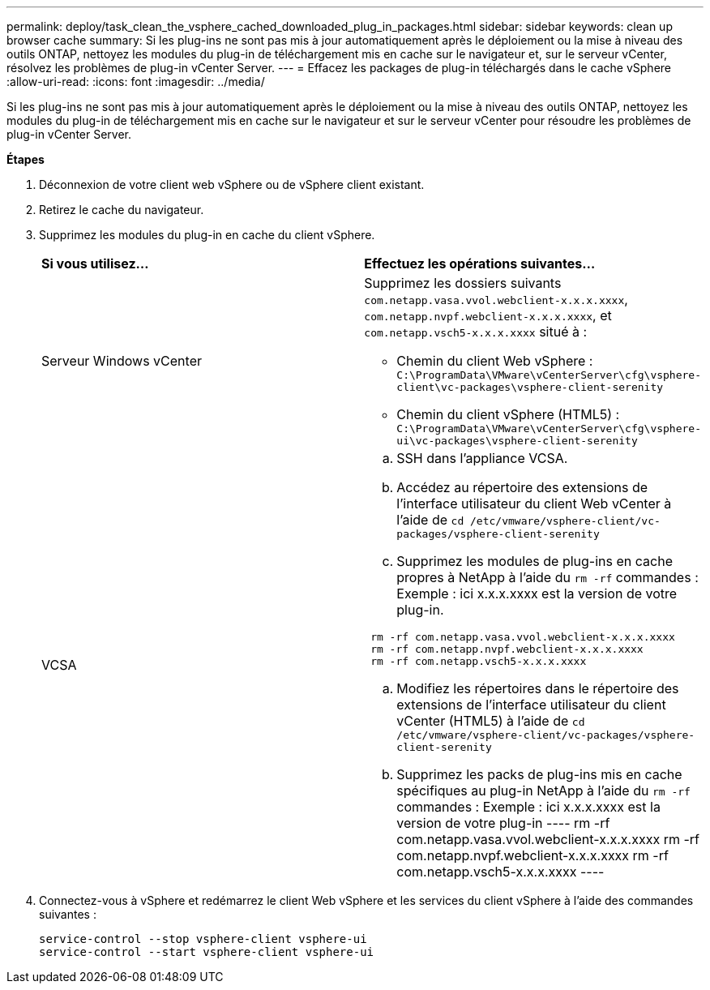 ---
permalink: deploy/task_clean_the_vsphere_cached_downloaded_plug_in_packages.html 
sidebar: sidebar 
keywords: clean up browser cache 
summary: Si les plug-ins ne sont pas mis à jour automatiquement après le déploiement ou la mise à niveau des outils ONTAP, nettoyez les modules du plug-in de téléchargement mis en cache sur le navigateur et, sur le serveur vCenter, résolvez les problèmes de plug-in vCenter Server. 
---
= Effacez les packages de plug-in téléchargés dans le cache vSphere
:allow-uri-read: 
:icons: font
:imagesdir: ../media/


[role="lead"]
Si les plug-ins ne sont pas mis à jour automatiquement après le déploiement ou la mise à niveau des outils ONTAP, nettoyez les modules du plug-in de téléchargement mis en cache sur le navigateur et sur le serveur vCenter pour résoudre les problèmes de plug-in vCenter Server.

*Étapes*

. Déconnexion de votre client web vSphere ou de vSphere client existant.
. Retirez le cache du navigateur.
. Supprimez les modules du plug-in en cache du client vSphere.
+
|===


| *Si vous utilisez...* | *Effectuez les opérations suivantes...* 


 a| 
Serveur Windows vCenter
 a| 
Supprimez les dossiers suivants `com.netapp.vasa.vvol.webclient-x.x.x.xxxx`, `com.netapp.nvpf.webclient-x.x.x.xxxx`, et `com.netapp.vsch5-x.x.x.xxxx` situé à :

** Chemin du client Web vSphere : `C:\ProgramData\VMware\vCenterServer\cfg\vsphere-client\vc-packages\vsphere-client-serenity`
** Chemin du client vSphere (HTML5) : `C:\ProgramData\VMware\vCenterServer\cfg\vsphere-ui\vc-packages\vsphere-client-serenity`




 a| 
VCSA
 a| 
.. SSH dans l'appliance VCSA.
.. Accédez au répertoire des extensions de l'interface utilisateur du client Web vCenter à l'aide de `cd /etc/vmware/vsphere-client/vc-packages/vsphere-client-serenity`
.. Supprimez les modules de plug-ins en cache propres à NetApp à l'aide du `rm -rf` commandes :
Exemple : ici x.x.x.xxxx est la version de votre plug-in.
----
 rm -rf com.netapp.vasa.vvol.webclient-x.x.x.xxxx
 rm -rf com.netapp.nvpf.webclient-x.x.x.xxxx
 rm -rf com.netapp.vsch5-x.x.x.xxxx
----
.. Modifiez les répertoires dans le répertoire des extensions de l'interface utilisateur du client vCenter (HTML5) à l'aide de `cd /etc/vmware/vsphere-client/vc-packages/vsphere-client-serenity`
.. Supprimez les packs de plug-ins mis en cache spécifiques au plug-in NetApp à l'aide du `rm -rf` commandes :
Exemple : ici x.x.x.xxxx est la version de votre plug-in
 ----
rm -rf com.netapp.vasa.vvol.webclient-x.x.x.xxxx
rm -rf com.netapp.nvpf.webclient-x.x.x.xxxx
rm -rf com.netapp.vsch5-x.x.x.xxxx
 ----


|===
. Connectez-vous à vSphere et redémarrez le client Web vSphere et les services du client vSphere à l'aide des commandes suivantes :
+
[listing]
----
service-control --stop vsphere-client vsphere-ui
service-control --start vsphere-client vsphere-ui
----

